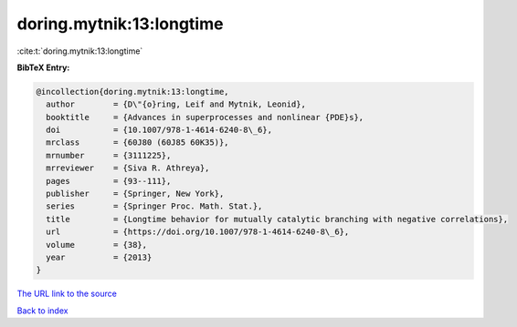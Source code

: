doring.mytnik:13:longtime
=========================

:cite:t:`doring.mytnik:13:longtime`

**BibTeX Entry:**

.. code-block:: bibtex

   @incollection{doring.mytnik:13:longtime,
     author        = {D\"{o}ring, Leif and Mytnik, Leonid},
     booktitle     = {Advances in superprocesses and nonlinear {PDE}s},
     doi           = {10.1007/978-1-4614-6240-8\_6},
     mrclass       = {60J80 (60J85 60K35)},
     mrnumber      = {3111225},
     mrreviewer    = {Siva R. Athreya},
     pages         = {93--111},
     publisher     = {Springer, New York},
     series        = {Springer Proc. Math. Stat.},
     title         = {Longtime behavior for mutually catalytic branching with negative correlations},
     url           = {https://doi.org/10.1007/978-1-4614-6240-8\_6},
     volume        = {38},
     year          = {2013}
   }

`The URL link to the source <https://doi.org/10.1007/978-1-4614-6240-8_6>`__


`Back to index <../By-Cite-Keys.html>`__
